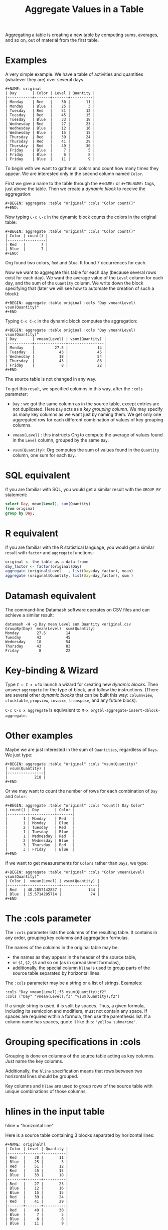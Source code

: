 # -*- mode: org; coding:utf-8; -*-
#+TITLE: Aggregate Values in a Table
#+OPTIONS: ^:{} authors:Thierry Banel, Michael Brand toc:nil

Aggregating a table is creating a new table by computing sums,
averages, and so on, out of material from the first table.

* Examples
A very simple example. We have a table of activities and quantities
(whatever they are) over several days.

#+BEGIN_EXAMPLE
#+NAME: original
| Day       | Color | Level | Quantity |
|-----------+-------+-------+----------|
| Monday    | Red   |    30 |       11 |
| Monday    | Blue  |    25 |        3 |
| Tuesday   | Red   |    51 |       12 |
| Tuesday   | Red   |    45 |       15 |
| Tuesday   | Blue  |    33 |       18 |
| Wednesday | Red   |    27 |       23 |
| Wednesday | Blue  |    12 |       16 |
| Wednesday | Blue  |    15 |       15 |
| Thursday  | Red   |    39 |       24 |
| Thursday  | Red   |    41 |       29 |
| Thursday  | Red   |    49 |       30 |
| Friday    | Blue  |     7 |        5 |
| Friday    | Blue  |     6 |        8 |
| Friday    | Blue  |    11 |        9 |
#+END_EXAMPLE

To begin with we want to gather all colors and count how many times
they appear. We are interested only in the second column named =Color=.

First we give a name to the table through the =#+NAME:=
or =#+TBLNAME:= tags, just above the table.
Then we create a /dynamic block/ to receive the aggregation:

#+BEGIN_EXAMPLE
#+BEGIN: aggregate :table "original" :cols "Color count()"
#+END:
#+END_EXAMPLE

Now typing =C-c C-c= in the dynamic block counts the colors in the original table:

#+BEGIN_EXAMPLE
#+BEGIN: aggregate :table "original" :cols "Color count()"
| Color | count() |
|-------+---------|
| Red   |       7 |
| Blue  |       7 |
#+END:
#+END_EXAMPLE

Org found two colors, =Red= and =Blue=. It found 7 occurrences for
each.

Now we want to aggregate this table for each day (because several rows
exist for each day). We want the average value of the =Level= column for
each day, and the sum of the =Quantity= column. We write down the
block specifying that (later we will see how to automate the creation
of such a block):

#+BEGIN_EXAMPLE
#+BEGIN: aggregate :table original :cols "Day vmean(Level) vsum(Quantity)"
#+END
#+END_EXAMPLE

Typing =C-c C-c= in the dynamic block computes the aggregation:

#+BEGIN_EXAMPLE
#+BEGIN: aggregate :table original :cols "Day vmean(Level) vsum(Quantity)"
| Day       | vmean(Level) | vsum(Quantity) |
|-----------+--------------+----------------|
| Monday    |         27.5 |             14 |
| Tuesday   |           43 |             45 |
| Wednesday |           18 |             54 |
| Thursday  |           43 |             83 |
| Friday    |            8 |             22 |
#+END
#+END_EXAMPLE

The source table is not changed in any way.

To get this result, we specified columns in this way, after the
=:cols= parameter:

- =Day= : we got the same column as in the source table, except
  entries are not duplicated.  Here =Day= acts as a /key grouping column/.
  We may specify as many key columns as we want just by naming them.
  We get only one aggregated row for each different combination
  of values of key grouping columns.

- =vmean(Level)= : this instructs Org to compute the average of values
  found in the =Level= column, grouped by the same =Day=.

- =vsum(Quantity)=: Org computes the sum of values found in the
  =Quantity= column, one sum for each =Day=.

* SQL equivalent

If you are familiar with SQL, you would get a similar result with the
=GROUP BY= statement:

#+begin_src sql
select Day, mean(Level), sum(Quantity)
from original
group by Day;
#+end_src

* R equivalent

If you are familiar with the R statistical language, you would get a
similar result with =factor= and =aggregate= functions:

#+begin_src R
original <- the table as a data.frame
day_factor <- factor(original$Day)
aggregate (original$Level   , list(Day=day_factor), mean)
aggregate (original$Quantity, list(Day=day_factor), sum )
#+end_src

* Datamash equivalent

The command-line Datamash software operates on CSV files and can
achieve a similar result:

#+begin_src shell
datamash -H -g Day mean Level sum Quantity <original.csv
GroupBy(Day)  mean(Level)  sum(Quantity)
Monday        27.5         14
Tuesday       43           45
Wednesday     18           54
Thursday      43           83
Friday         8           22
#+end_src

* Key-binding & Wizard

Type =C-c C-x x= to launch a wizard for creating new /dynamic blocks/.
Then answer =aggregate= for the type of block, and follow the instructions.
(There are several other /dynamic blocks/ that can be built this way:
~columnview~, ~clocktable~, ~propview~, ~invoice~, ~transpose~, and any
future block).

=C-c C-x x aggregate= is equivalent to
=M-x orgtbl-aggregate-insert-dblock-aggregate=.

* Other examples

Maybe we are just interested in the sum of =Quantities=, regardless of
=Days=. We just type:

#+BEGIN_EXAMPLE
#+BEGIN: aggregate :table "original" :cols "vsum(Quantity)"
| vsum(Quantity) |
|----------------|
|            218 |
#+END
#+END_EXAMPLE

Or we may want to count the number of rows for each combination of
=Day= and =Color=:

#+BEGIN_EXAMPLE
#+BEGIN: aggregate :table "original" :cols "count() Day Color"
| count() | Day       | Color |
|---------+-----------+-------|
|       1 | Monday    | Red   |
|       1 | Monday    | Blue  |
|       2 | Tuesday   | Red   |
|       1 | Tuesday   | Blue  |
|       1 | Wednesday | Red   |
|       2 | Wednesday | Blue  |
|       3 | Thursday  | Red   |
|       3 | Friday    | Blue  |
#+END
#+END_EXAMPLE

If we want to get measurements for =Colors= rather than =Days=, we
type:

#+BEGIN_EXAMPLE
#+BEGIN: aggregate :table "original" :cols "Color vmean(Level) vsum(Quantity)"
| Color |  vmean(Level) | vsum(Quantity) |
|-------+---------------+----------------|
| Red   | 40.2857142857 |            144 |
| Blue  | 15.5714285714 |             74 |
#+END
#+END_EXAMPLE

* The :cols parameter

The =:cols= parameter lists the columns of the resulting table. It
contains in any order, grouping key columns and aggregation formulas.

The names of the columns in the original table may be:
- the names as they appear in the header of the source table,
- or =$1=, =$2=, =$3= and so on (as in spreadsheet formulas),
- additionally, the special column =hline= is used to group
  parts of the source table separated by horizontal lines.

The =:cols= parameter may be a string or a list of strings. Examples:
#+BEGIN_EXAMPLE
  :cols "Day vmean(Level);f3 vsum(Quantity);f2"
  :cols ("Day" "vmean(Level);f3" "vsum(Quantity);f2")
#+END_EXAMPLE

If a single string is used, it is split by spaces. Thus, a given
formula, including its semicolon and modifiers, must not contain any
space. If spaces are required within a formula, then use the
parenthesis list. If a column name has spaces, quote it like this:
~'yellow submarine'~.

* Grouping specifications in :cols

Grouping is done on columns of the source table acting as key columns.
Just name the key columns.

Additionally, the =hline= specification means that rows between two
horizontal lines should be grouped.

Key columns and =hline= are used to group rows of the source
table with unique combinations of those columns.

* hlines in the input table

hline = "horizontal line"

Here is a source table containing 3 blocks separated by horizontal
lines:

#+BEGIN_EXAMPLE
#+NAME: originalhl
| Color | Level | Quantity |
|-------+-------+----------|
| Red   |    30 |       11 |
| Blue  |    25 |        3 |
| Red   |    51 |       12 |
| Red   |    45 |       15 |
| Blue  |    33 |       18 |
|-------+-------+----------|
| Red   |    27 |       23 |
| Blue  |    12 |       16 |
| Blue  |    15 |       15 |
| Red   |    39 |       24 |
| Red   |    41 |       29 |
|-------+-------+----------|
| Red   |    49 |       30 |
| Blue  |     7 |        5 |
| Blue  |     6 |        8 |
| Blue  |    11 |        9 |
#+END_EXAMPLE

And here is the aggregation by those 3 blocks:

#+BEGIN_EXAMPLE
#+BEGIN: aggregate :table originalhl :cols "hline vmean(Level) vsum(Quantity)"
| hline | vmean(Level) | vsum(Quantity) |
|-------+--------------+----------------|
|     0 |         36.8 |             59 |
|     1 |         26.8 |            107 |
|     2 |        18.25 |             52 |
#+END:
#+END_EXAMPLE

If we want additional details with the =Color= column, we just name it:

#+BEGIN_EXAMPLE
#+BEGIN: aggregate :table originalhl :cols "hline Color vmean(Level) vsum(Quantity)"
| hline | Color |  vmean(Level) | vsum(Quantity) |
|-------+-------+---------------+----------------|
|     0 | Red   |            42 |             38 |
|     0 | Blue  |            29 |             21 |
|     1 | Red   | 35.6666666667 |             76 |
|     1 | Blue  |          13.5 |             31 |
|     2 | Red   |            49 |             30 |
|     2 | Blue  |             8 |             22 |
#+END:
#+END_EXAMPLE

There is an ugly value, =35.6666666667=, in the middle of the
table. See later how to format it.

* hlines in the output table

Example of an input table containing 3 hlines:

#+begin_example
#+name: withhline
| cölØr  | vâluε | ra;han |
|--------+-------+--------|
| Red    |   1.3 |     41 |
| Red    |   3.5 |     35 |
| Yellow |   9.1 |     95 |
| Red    |   2.6 |     84 |
|--------+-------+--------|
| Blue   |   8.7 |     52 |
| Blue   |   7.0 |     29 |
| Yellow |   5.4 |     17 |
|--------+-------+--------|
| Blue   |   4.9 |     64 |
| Red    |   3.9 |     51 |
| Yellow |   2.4 |     55 |
| Yellow |   6.6 |     34 |
|--------+-------+--------|
| Red    |   1.1 |     58 |
| Yellow |   3.4 |     51 |
#+end_example

With the =:hline 1= parameter, we get back the original hlines. Without
this parameter, the resulting table would have no hlines.

#+begin_example
#+BEGIN: aggregate :table "withhline" :cols "cölØr vâluε 'ra;han'" :hline 1
| cölØr  | vâluε | 'ra;han' |
|--------+-------+----------|
| Red    |   1.3 |       41 |
| Red    |   3.5 |       35 |
| Yellow |   9.1 |       95 |
| Red    |   2.6 |       84 |
|--------+-------+----------|
| Blue   |   8.7 |       52 |
| Blue   |   7.0 |       29 |
| Yellow |   5.4 |       17 |
|--------+-------+----------|
| Blue   |   4.9 |       64 |
| Red    |   3.9 |       51 |
| Yellow |   2.4 |       55 |
| Yellow |   6.6 |       34 |
|--------+-------+----------|
| Red    |   1.1 |       58 |
| Yellow |   3.4 |       51 |
#+END:
#+end_example

This example is a shorthand for this one, where an explicit =hline=
column is requested, then discarded with =<>=:

#+begin_example
#+BEGIN: aggregate :table "withhline" :cols "hline;^n;<> cölØr vâluε 'ra;han'" :hline 1
| cölØr  | vâluε | 'ra;han' |
|--------+-------+----------|
| Red    |   1.3 |       41 |
| Red    |   3.5 |       35 |
| Yellow |   9.1 |       95 |
| Red    |   2.6 |       84 |
|--------+-------+----------|
| Blue   |   8.7 |       52 |
| Blue   |   7.0 |       29 |
| Yellow |   5.4 |       17 |
|--------+-------+----------|
| Blue   |   4.9 |       64 |
| Red    |   3.9 |       51 |
| Yellow |   2.4 |       55 |
| Yellow |   6.6 |       34 |
|--------+-------+----------|
| Red    |   1.1 |       58 |
| Yellow |   3.4 |       51 |
#+END:
#+end_example

Actually, output hlines are not limited to input ones. They may appear
on the major sorted column. In this example, the =cölØr= column is
sorted, and we require output hlines with =:hline 1=. Then hlines will
separate blocks of identical =cölØr= rows:

#+begin_example
#+BEGIN: aggregate :table "withhline" :cols "cölØr;^a vâluε 'ra;han'" :hline 1
| cölØr  | vâluε | 'ra;han' |
|--------+-------+----------|
| Blue   |   8.7 |       52 |
| Blue   |   7.0 |       29 |
| Blue   |   4.9 |       64 |
|--------+-------+----------|
| Red    |   1.3 |       41 |
| Red    |   3.5 |       35 |
| Red    |   2.6 |       84 |
| Red    |   3.9 |       51 |
| Red    |   1.1 |       58 |
|--------+-------+----------|
| Yellow |   9.1 |       95 |
| Yellow |   5.4 |       17 |
| Yellow |   2.4 |       55 |
| Yellow |   6.6 |       34 |
| Yellow |   3.4 |       51 |
#+END:
#+end_example

In this previous example, output hlines are unrelated to input ones.

The =:hline= parameter may be =2=. It means that two sorted columns will
be looked at when deciding to put an hline. In the following example,
the two sorted columns are =hline= and =cölØr=. Therefore output hlines
separate blocks of identical =hline= and =cölØr=:

#+begin_example
#+BEGIN: aggregate :table "withhline" :cols "hline;^n cölØr;^a vâluε 'ra;han'" :hline 2
| hline | cölØr  | vâluε | 'ra;han' |
|-------+--------+-------+----------|
|     0 | Red    |   1.3 |       41 |
|     0 | Red    |   3.5 |       35 |
|     0 | Red    |   2.6 |       84 |
|-------+--------+-------+----------|
|     0 | Yellow |   9.1 |       95 |
|-------+--------+-------+----------|
|     1 | Blue   |   8.7 |       52 |
|     1 | Blue   |   7.0 |       29 |
|-------+--------+-------+----------|
|     1 | Yellow |   5.4 |       17 |
|-------+--------+-------+----------|
|     2 | Blue   |   4.9 |       64 |
|-------+--------+-------+----------|
|     2 | Red    |   3.9 |       51 |
|-------+--------+-------+----------|
|     2 | Yellow |   2.4 |       55 |
|     2 | Yellow |   6.6 |       34 |
|-------+--------+-------+----------|
|     3 | Red    |   1.1 |       58 |
|-------+--------+-------+----------|
|     3 | Yellow |   3.4 |       51 |
#+END:
#+end_example

And the =hline= column may be discarded (but its side effect
remains). To do so use the =;<>= specifier:

#+begin_example
#+BEGIN: aggregate :table "withhline" :cols "hline;^n;<> cölØr;^a vâluε 'ra;han'" :hline 2
| cölØr  | vâluε | 'ra;han' |
|--------+-------+----------|
| Red    |   1.3 |       41 |
| Red    |   3.5 |       35 |
| Red    |   2.6 |       84 |
|--------+-------+----------|
| Yellow |   9.1 |       95 |
|--------+-------+----------|
| Blue   |   8.7 |       52 |
| Blue   |   7.0 |       29 |
|--------+-------+----------|
| Yellow |   5.4 |       17 |
|--------+-------+----------|
| Blue   |   4.9 |       64 |
|--------+-------+----------|
| Red    |   3.9 |       51 |
|--------+-------+----------|
| Yellow |   2.4 |       55 |
| Yellow |   6.6 |       34 |
|--------+-------+----------|
| Red    |   1.1 |       58 |
|--------+-------+----------|
| Yellow |   3.4 |       51 |
#+END:
#+end_example

The =:hline= parameter accepts a number:
- =:hline 0=, =:hline no=, =:hline nil=, or no =:hline= mean that there will
  be no hlines in the output.
- =:hline 1=, =:hline yes=, =:hline t= mean that hlines will separate blocks
  of identical rows regarding the major sorted column. In case no
  column is sorted, then output hlines will reflect input ones.
- =:hline 2= means that the major and the next major sorted columns will
  be used to separate identical rows regarding those two columns.
- =:hline 3=, =:hline 4=, ... may be specified, but they may result in too
  much hlines.

* Aggregation formulas in :cols

Aggregation formulas are applied for each of those groupings, on the
specified columns.

We saw examples with =sum=, =mean=, =count= aggregations. There are
many other aggregations. They are based on functions provided by Calc:

- =count()= or =vcount()=
  + in Calc: =`u #' (`calc-vector-count') [`vcount'])=
  + gives the number of elements in the group being aggregated;
    this function may or may not take a column parameter;
    with a parameter, empty cells are not counted
    (except with the =E= modifier)..

- =sum(X)= or =vsum(X)=
  + in Calc: =`u +' (`calc-vector-sum') [`vsum']=
  + computes the sum of elements being aggregated

- =cnorm(X)=
  + in Calc: =`v N' (calc-cnorm') [`cnorm']=
  + like =vsum(X)=, compute the sum of values, but first replacing negative
    values by their opposite

- =max(X)= or =vmax(X)=
  + in Calc: =`u X' (`calc-vector-max') [`vmax']=
  + gives the largest of the elements being aggregated

- =min(X)= or =vmin(X)=
  + in Calc: =`u N' (`calc-vector-min') [`vmin']=
  + gives the smallest of the elements being aggregated

- =span(X)= or =vspan(X)=
  + in Calc: =`v :' (`calc-set-span') [`vspan']=
  + summarizes values to be aggregated into an interval =[MIN..MAX]=
    where =MIN= and =MAX= are the minimal and maximal values to be aggregated

- =rnorm(X)=
  + in Calc: =`v n' (`calc-rnorm) [`rnorm']=
  + like =vmax(X)=, gives the maximum of values, but first replacing negative
    values by their opposite

- =mean(X)= or =vmean(X)=
  + in Calc: =`u M' (`calc-vector-mean') [`vmean']=
  + computes the average (arithmetic mean) of elements being aggregated

- =meane(X)= or =vmeane(X)=
  + in Calc: =`I u M' (`calc-vector-mean-error') [`vmeane']=
  + computes the average (as mean) along with the estimated error of elements being aggregated

- =median(X)= or =vmedian(X)=
  + in Calc: =`H u M' (`calc-vector-median') [`vmedian']=
  + computes the median of elements being aggregated, by taken the middle element after sorting them

- =hmean(X)= or =vhmean(X)=
  + in Calc: =`H I u M' (`calc-vector-harmonic-mean') [`vhmean']=
  + computes the harmonic mean of elements being aggregated

- =gmean(X)= or =vgmean(X)=
  + in Calc: =`u G' (`calc-vector-geometric-mean') [`vgmean']=
  + computes the geometric mean of elements being aggregated

- =sdev(X)= or =vsdev(X)=
  + in Calc: =`u S' (`calc-vector-sdev') [`vsdev']=
  + computes the standard deviation of elements being aggregated

- =psdev(X)= or =vpsdev(X)=
  + in Calc: =`I u S' (`calc-vector-pop-sdev') [`vpsdev']=
  + computes the population standard deviation (divide by N instead of N-1)

- =var(X)= or =vvar(X)=
  + in Calc: =`H u S' (`calc-vector-variance') [`vvar']=
  + computes the variance of elements being aggregated

- =pvar(X)= or =vpvar(X)=
  + in Calc: =`H u S' (`calc-vector-variance') [`vpvar']=
  + computes the population variance of elements being aggregated

- =pcov(X,Y)= or =vpcov(X,Y)=
  + in Calc: =`I u C' (`calc-vector-pop-covariance') [`vpcov']=
  + computes the population covariance of elements being aggregated from two columns (divides by N)

- =cov(X,Y)= or =vcov(X,Y)=
  + in Calc: =`u C' (`calc-vector-covariance') [`vcov']=
  + computes the sample covariance of elements being aggregated from two columns (divides by N-1)

- =corr(X,Y)= or =vcorr(X,Y)=
  + in Calc: =`H u C' (`calc-vector-correlation') [`vcorr']=
  + computes the linear correlation coefficient of elements being aggregated in two columns

- =prod(X)= or =vprod(X)=
  + in Calc: =`u *' (`calc-vector-product') [`vprod']=
  + computes the product of elements being aggregated

- =vlist(X)= or =list(X)=
  + gives the list of =X= being aggregated, verbatim, without aggregation.

- =(X)= or =X= in a formula
  + returns the list of =X= being aggregated, without aggregation,
    passed through Calc interpretation.

- =sort(X)=
  + in Calc: =`v S' (`calc-sort') [`sort']=
  + sorts elements to be aggregated in ascending order;
    only works on numerical values

- =rsort(X)=
  + in Calc: =`I v S' (`calc-sort') [`sort']=
  + sorts elements to be aggregated in descending order;
    only works on numerical values

- =rev(X)=
  + in Calc: =`' (`calc-reverse-vector') [`rev']=
  + returns the list of values to be aggregated in reverse order

- =subvec(X,from)=, =subvec(X,from,to)=
  + in Calc: =`v s' (`calcFunc-subvec') [`subvec']=
  + extracts a sub-list from =X= starting at =from= and ending at =to= excluded
    (or up to the end if =to= is not given).
    The first value is numbered =1=. So for instance
    =subvec(X,1,3)= extracts the first two values

- =vmask(M,X)=
  + in Calc: =`v m' (`calcFunc-vmask') [`vmask']=
  + extracts a sub-list from =X=, keeping only values for which correponding values in
    =M= (the mask) are not zero

- =head(X)=
  + in Calc: =`v h' (`calc-head') [`head']=
  + returns the first value to be aggregated

- =rtail(X)=
  + in Calc: =`H I v h' (`calc-head') [`rtail']=
  + returns the last value to be aggregated

- =find(X,val)=
  + in Calc: =`v f' (`calc-vector-find') [`find']=
  + returns the index of =val= in the list of values to be aggregated, or =0=
    if =val= is not found. Index starts from =1=

- =rdup(X)=
  + in Calc: =`v +' (`calc-remove-duplicates') [`rdup']=
  + remove duplicates from =X= and returns remaining values sorted in
    ascending order

- =grade(X)=
  + in Calc: =`v G' (`calc-grade') [`grade']=
  + returns a list of index of values to be aggregated: the index of the lowest value,
    then the second lowest value, and so on up to the index of the highest value.
    Indexes start from =1=

- =rgrade(X)=
  + in Calc: =`I v G' (`calc-grade') [`rgrade']=
  + Like =grade= in reverse order

The aggregation functions may be written with or without a leading
=v=. =sum= and =vsum= are equivalent.  The =v= form should be
preferred, as it is the one used in the Org table spreadsheet, and in
Calc.  The non-v names may be dropped in the future.

* Where Calc interpretation happens?

*Calc* is the standard Emacs desktop calculator. Actual mathematical
computations are handled through Calc. This offers a lot of
flexibility.

Example of input table. Besides numbers, there are cells with
mathematical expressions like =20*30=, or just labels as =Red&Green=
without any mathematical meaning.

#+BEGIN_EXAMPLE
#+name: to_Calc_or_not_to_Calc
| Day       | Color      | Level  |
|-----------+------------+--------|
| Monday    | Red        | 20*30  |
| Monday    | Blue       | 55+45  |
| Tuesday   | Red        | 1      |
| Tuesday   | Red&Green  | 2      |
| Tuesday   | Blue+Green | 3      |
| Wednesday | Red        | (27)   |
| Wednesday | Red        | (12+1) |
| Wednesday | Green      | [15]   |
#+END_EXAMPLE

Basically, Calc operates twice. For example in the formula
=vsum(Level)=:
- Calc computes =Level= for every input cell in the =Level= column,
- then Calc computes =vsum()= applied to the resulting list.

#+BEGIN_EXAMPLE
#+BEGIN: aggregate :table "to_Calc_or_not_to_Calc" :cols "Day vsum(Level)"
| Day       | vsum(Level) |
|-----------+-------------|
| Monday    |         700 |
| Tuesday   |           6 |
| Wednesday |          55 |
#+END:
#+END_EXAMPLE

There are a few occasions were Calc computation does not happen:
=vcount()= and =vlist(X)=.

The =vcount()= sub-formula is evaluated as the number of input rows in
each group, without Calc intervention. However, later on Calc can
handle this number in a formula as this one: =vsum(Level)/vcount()=

#+BEGIN_EXAMPLE
#+BEGIN: aggregate :table "to_Calc_or_not_to_Calc" :cols "Day vcount() vsum(Level)/vcount()"
| Day       | vcount() | vsum(Level)/vcount() |
|-----------+----------+----------------------|
| Monday    |        2 |                  350 |
| Tuesday   |        3 |                    2 |
| Wednesday |        3 |            18.333333 |
#+END:
#+END_EXAMPLE

And of course when input cells do not have a mathematical meaning, the
result is non-sens:

#+BEGIN_EXAMPLE
#+BEGIN: aggregate :table "to_Calc_or_not_to_Calc" :cols "Day vsum(Color)"
| Day       | vsum(Color)                                    |
|-----------+------------------------------------------------|
| Monday    | Red + Blue                                     |
| Tuesday   | Red + error(3, '"Syntax error") + Blue + Green |
| Wednesday | 2 Red + Green                                  |
#+END:
#+END_EXAMPLE

The =vlist(X)= formula is not handled by Calc at all. This formula
must appear alone (not embedded as part of a bigger formula). The cells
=X= are not interpreted by Calc. As a result, =vlist(X)= produces a
cell which concatenates input cells verbatim. For instance, the input
cell =20*30= is left as-is.

#+BEGIN_EXAMPLE
#+BEGIN: aggregate :table "to_Calc_or_not_to_Calc" :cols "Day vlist(Color) vlist(Level)"
| Day       | vlist(Color)               | vlist(Level)       |
|-----------+----------------------------+--------------------|
| Monday    | Red, Blue                  | 20*30, 55+45       |
| Tuesday   | Red, Red&Green, Blue+Green | 1, 2, 3            |
| Wednesday | Red, Red, Green            | (27), (12+1), [15] |
#+END:
#+END_EXAMPLE

As a contrast, the formula =(Level)= yields a list processed through
Calc. For instance, the =20*30= formula is replaced by =600=.

#+BEGIN_EXAMPLE
#+BEGIN: aggregate :table "to_Calc_or_not_to_Calc" :cols "Day (Color) (Level)"
| Day       | (Color)                                        | (Level)        |
|-----------+------------------------------------------------+----------------|
| Monday    | [Red, Blue]                                    | [600, 100]     |
| Tuesday   | [Red, error(3, '"Syntax error"), Blue + Green] | [1, 2, 3]      |
| Wednesday | [Red, Red, Green]                              | [27, 13, [15]] |
#+END:
#+END_EXAMPLE

Here we used parenthesis in =(Color)= and =(Level)= because otherwise
they would have been /key columns/. Instead of parenthesis, we can
embed such expressions in formulas, like =Level+1=:

#+BEGIN_EXAMPLE
#+BEGIN: aggregate :table "to_Calc_or_not_to_Calc" :cols "Day Level+1"
| Day       | Level+1        |
|-----------+----------------|
| Monday    | [601, 101]     |
| Tuesday   | [2, 3, 4]      |
| Wednesday | [28, 14, [16]] |
#+END:
#+END_EXAMPLE

To summarize, a column name embedded in a formula is evaluated as the
list of input cells, processed by Calc. Except for the =vlist(Column)=
formula where input cells are kept verbatim.

By the way, what is the meaning of the expression =Level*Level=? For
=Monday=, it is =[600,100]*[600,100]=. Then Calc simplifies that as a
/vector product/: sum of individual products. =600^2+100^2=

#+BEGIN_EXAMPLE
#+BEGIN: aggregate :table "to_Calc_or_not_to_Calc" :cols "Day Level*Level Level+Level"
| Day       | Level*Level | Level+Level    |
|-----------+-------------+----------------|
| Monday    |      370000 | [1200, 200]    |
| Tuesday   |          14 | [2, 4, 6]      |
| Wednesday |        1123 | [54, 26, [30]] |
#+END:
#+END_EXAMPLE

* The :cond filtering

This parameter is optional. If present, it specifies a lisp
expression which tells whether or not a row should be kept. When the
expression evaluates to nil, the row is discarded.

Examples of useful expressions includes:
- =:cond (equal Color "Red")=
  + to keep only rows where =Color= is =Red=
- =:cond (> (string-to-number Quantity) 19)=
  + to keep only rows for which =Quantity= is more than =19=
  + note the call to =string-to-number=; without this call, =Quantity= would be used as a string
- =:cond (> (* (string-to-number Level) 2.5) (string-to-number Quantity))=
  + to keep only rows for which =2.5*Level > Quantity=

Beware with this example: =:cond (equal Color "Red")=. The input table
should not have a column named ="Red",= otherwised the condition will mean:
/"keep only rows with the same value in columns =Color= and =Red="/

As a special case, when =:cols= parameter is not given, the result is
the same as =:cols "COL1 COL2 COL3..."=. All columns in the input
table are specified as key columns, and output in the resulting table.

This is useful when just filtering. But be aware that aggregation
still occurs. So duplicate input rows appear only once in the result.

* Pull & Push

Two modes are available: /pull/ & /push/.

In the /pull/ mode, we use so called "dynamic blocks".
The resulting table knows how to build itself.
Example:

We have a source table which is unaware that it will be derived in an
aggregated table:

#+BEGIN_EXAMPLE
#+NAME: source1
| Day       | Color | Level | Quantity |
|-----------+-------+-------+----------|
| Monday    | Red   |    30 |       11 |
| Monday    | Blue  |    25 |        3 |
| Tuesday   | Red   |    51 |       12 |
| Tuesday   | Red   |    45 |       15 |
| Tuesday   | Blue  |    33 |       18 |
| Wednesday | Red   |    27 |       23 |
| Wednesday | Blue  |    12 |       16 |
| Wednesday | Blue  |    15 |       15 |
| Thursday  | Red   |    39 |       24 |
| Thursday  | Red   |    41 |       29 |
| Thursday  | Red   |    49 |       30 |
| Friday    | Blue  |     7 |        5 |
| Friday    | Blue  |     6 |        8 |
| Friday    | Blue  |    11 |        9 |
#+END_EXAMPLE

We create somewhere else a /dynamic block/ which carries the
specification of the aggregation:

#+BEGIN_EXAMPLE
#+BEGIN: aggregate :table "source1" :cols "Day vmean(Level) vsum(Quantity)"
| Day       | vmean(Level) | vsum(Quantity) |
|-----------+--------------+----------------|
| Monday    |         27.5 |             14 |
| Tuesday   |           43 |             45 |
| Wednesday |           18 |             54 |
| Thursday  |           43 |             83 |
| Friday    |            8 |             22 |
#+END
#+END_EXAMPLE

Typing =C-c C-c= in the dynamic block recomputes it freshly.

In /push/ mode, the source table drives the creation of derived
tables. We specify the wanted results in =#+ORGTBL: SEND= directives
(as many as desired):

#+BEGIN_EXAMPLE
#+ORGTBL: SEND derived1 orgtbl-to-aggregated-table :cols "vmean(Level) vsum(Quantity)"
#+ORGTBL: SEND derived2 orgtbl-to-aggregated-table :cols "Day vmean(Level) vsum(Quantity)"
| Day       | Color | Level | Quantity |
|-----------+-------+-------+----------|
| Monday    | Red   |    30 |       11 |
| Monday    | Blue  |    25 |        3 |
| Tuesday   | Red   |    51 |       12 |
| Tuesday   | Red   |    45 |       15 |
| Tuesday   | Blue  |    33 |       18 |
| Wednesday | Red   |    27 |       23 |
| Wednesday | Blue  |    12 |       16 |
| Wednesday | Blue  |    15 |       15 |
| Thursday  | Red   |    39 |       24 |
| Thursday  | Red   |    41 |       29 |
| Thursday  | Red   |    49 |       30 |
| Friday    | Blue  |     7 |        5 |
| Friday    | Blue  |     6 |        8 |
| Friday    | Blue  |    11 |        9 |
#+END_EXAMPLE

We must create the receiving blocks somewhere else in the same file:

#+BEGIN_EXAMPLE
#+BEGIN RECEIVE ORGTBL derived1
#+END RECEIVE ORGTBL derived1
#+END_EXAMPLE

#+BEGIN_EXAMPLE
#+BEGIN RECEIVE ORGTBL derived2
#+END RECEIVE ORGTBL derived2
#+END_EXAMPLE

Then we come back to the source table and type =C-c C-c= with the
cursor on the 1st pipe of the table, to refresh the derived tables:

#+BEGIN_EXAMPLE
#+BEGIN RECEIVE ORGTBL derived1
|  vmean(Level) | vsum(Quantity) |
|---------------+----------------|
| 27.9285714286 |            218 |
#+END RECEIVE ORGTBL derived1
#+END_EXAMPLE

#+BEGIN_EXAMPLE
#+BEGIN RECEIVE ORGTBL derived2
| Day       | vmean(Level) | vsum(Quantity) |
|-----------+--------------+----------------|
| Monday    |         27.5 |             14 |
| Tuesday   |           43 |             45 |
| Wednesday |           18 |             54 |
| Thursday  |           43 |             83 |
| Friday    |            8 |             22 |
#+END RECEIVE ORGTBL derived2
#+END_EXAMPLE

Pull & push modes use the same engine in the background.
Thus, using either is just a matter of convenience.

_Glitch:_ in push mode you may see strange ouput like =\_{}=.
This is an escape generated by Org mode (nothing to do with orgaggregate).
It happens for the following characters: =&%#_^=
To disable that, in the =#+ORGTBL: SEND= line, add this parameter:
=:no-escape true=

* Symbolic computation

The computations are based on Calc, which is a symbolic calculator.
Thus, symbolic computations are built-in. Example:

This is the source table:

#+BEGIN_EXAMPLE
#+NAME: symtable
| Day       | Color |  Level | Quantity |
|-----------+-------+--------+----------|
| Monday    | Red   |   30+x |     11+a |
| Monday    | Blue  | 25+3*x |        3 |
| Tuesday   | Red   | 51+2*x |       12 |
| Tuesday   | Red   |   45-x |       15 |
| Tuesday   | Blue  |     33 |       18 |
| Wednesday | Red   |     27 |       23 |
| Wednesday | Blue  |   12+x |       16 |
| Wednesday | Blue  |     15 |   15-6*a |
| Thursday  | Red   |     39 |   24-5*a |
| Thursday  | Red   |     41 |       29 |
| Thursday  | Red   |   49+x |   30+9*a |
| Friday    | Blue  |      7 |      5+a |
| Friday    | Blue  |      6 |        8 |
| Friday    | Blue  |     11 |        9 |
#+END_EXAMPLE

And here is the aggregated, symbolic result:

#+BEGIN_EXAMPLE
#+BEGIN: aggregate :table "symtable" :cols "Day vmean(Level) vsum(Quantity)"
| Day       | vmean(Level)          | vsum(Quantity) |
|-----------+-----------------------+----------------|
| Monday    | 2. x + 27.5           | a + 14         |
| Tuesday   | 0.333333333334 x + 43 | 45             |
| Wednesday | x / 3 + 18            | 54 - 6 a       |
| Thursday  | x / 3 + 43.           | 4 a + 83       |
| Friday    | 8                     | a + 22         |
#+END
#+END_EXAMPLE

Symbolic calculations are correctly performed on =x= and =a=, which
are symbolic (as opposed to numeric) expressions.

Note that if there are empty cells in the input, they will be changed to
=nan= /not a number/, and the whole aggregation will yield =nan=.  This is
probably not the expected result.  The =N= modifier (see paragraph "modifiers
and formatters") won't help, because even though it will replace empty cells
with zero, it will do the same for anything which does not look like a
number.  The best is to just avoid empty cells when dealing with symbolic
calculations.

* Correlation of two columns

Some aggregations work on two columns (rather than one column for
=vsum()=, =vmean()=).
Those aggregations are =vcov(,)=, =vpcov(,)=, =vcorr(,)=.
- =vcorr(,)= computes the linear correlation between two columns.
- =vcov(,)= and =vpcov(,)= compute the covariance of two columns.

Example. We create a table where column =y= is a noisy version of
column =x=:

#+BEGIN_EXAMPLE
#+TBLNAME: noisydata
| bin   |  x |       y |
|-------+----+---------|
| small |  1 |  10.454 |
| small |  2 |  21.856 |
| small |  3 |  30.678 |
| small |  4 |  41.392 |
| small |  5 |  51.554 |
| large |  6 |  61.824 |
| large |  7 |  71.538 |
| large |  8 |  80.476 |
| large |  9 |  90.066 |
| large | 10 | 101.070 |
| large | 11 | 111.748 |
| large | 12 | 121.084 |
#+TBLFM: $3=$2*10+random(1000)/500;%.3f
#+END_EXAMPLE

#+BEGIN_EXAMPLE
#+BEGIN: aggregate :table noisydata :cols "bin vcorr(x,y) vcov(x,y) vpcov(x,y)"
| bin   |     vcorr(x,y) |     vcov(x,y) |    vpcov(x,y) |
|-------+----------------+---------------+---------------|
| small | 0.999459736649 |        25.434 |       20.3472 |
| large | 0.999542438688 | 46.4656666667 | 39.8277142857 |
#+END
#+END_EXAMPLE

We see that the correlation between =x= and =y= is very close to =1=,
meaning that both columns are correlated. Indeed they are, as the =y=
is computed from =x= with the formula =y = 10*x +
noise_between_0_and_2=.

* Dates

Some aggregations are possible on dates. Example. Here is a source
table containing dates:

#+BEGIN_EXAMPLE
#+tblname: datetable
| Date                   |
|------------------------|
| [2035-12-22 Sat 09:01] |
| [2034-11-24 Fri 13:04] |
| [2030-09-24 Tue 13:54] |
| [2027-09-25 Sat 03:54] |
| [2023-02-26 Sun 16:11] |
| [2020-03-17 Tue 03:51] |
| [2018-08-21 Tue 00:00] |
| [2012-12-25 Tue 00:00] |
#+END_EXAMPLE

Here are the earliest and the latest dates, along with the average of
all input dates:

#+BEGIN_EXAMPLE
#+BEGIN: aggregate :table datetable :cols "vmin(Date) vmax(Date) vmean(Date)"
| vmin(Date)             | vmax(Date)             | vmean(Date) |
|------------------------+------------------------+-------------|
| <2012-12-25 Tue 00:00> | <2035-12-22 Sat 09:01> |   739448.44 |
#+END:
#+END_EXAMPLE

The average of all dates is a number? Actually, it is a date expressed
as the number of days since =[0000-12-31 Sun 00:00]=. To force a
number of days to be interpreted as a date, use the =date()= function:

#+BEGIN_EXAMPLE
#+BEGIN: aggregate :table datetable :cols "date(vmean(Date))"
| date(vmean(Date))      |
|------------------------|
| <2025-07-16 Wed 10:29> |
#+END:
#+END_EXAMPLE

With the =date()= function in mind, all kinds of dates handling can be
done. Example: the average of earliest and the latest dates is
different from the average of all dates:

#+BEGIN_EXAMPLE
#+BEGIN: aggregate :table datetable :cols "date(vmean(vmin(Date),vmax(Date))) date(vmean(Date))"
| date(vmean(vmin(Date),vmax(Date))) | date(vmean(Date))      |
|------------------------------------+------------------------|
| <2024-06-23 Sun 16:30>             | <2025-07-16 Wed 10:29> |
#+END:
#+END_EXAMPLE

Note that =date()= is not special to orgaggregate. It can be used in
Org Mode spreadsheet formulas.

* Durations
In Org Mode spreadsheet, durations have the forms =HH:MM= or
=HH:MM:SS=. In orgaggregate, when an input cell have one of those two
forms, it is converted into a number of seconds. For instance, =01:00=
is converted into =3600= and =00:00:07= is converted into =7=.

There may be a single digit for hours, as in =7:12= or more than two as in =1255:45:00=.

To output such a form, use a formatter: =;T=; =;t=, =;U=. For example, we
have 3 durations as input, and we want the average of them:

#+BEGIN_EXAMPLE
#+name: some_durations
|      dur |
|----------|
| 07:45:30 |
|    13:55 |
|    17:12 |
#+END_EXAMPLE

#+BEGIN_EXAMPLE
#+BEGIN: aggregate :table "some_durations" :cols "vmean(dur) vmean(dur);T vmean(dur);t vmean(dur);U"
| vmean(dur) | vmean(dur) | vmean(dur) | vmean(dur) |
|------------+------------+------------+------------|
|      46650 |   12:57:30 |      12.96 |      12:57 |
#+END:
#+END_EXAMPLE

- With no formatter, we get a number of seconds
- The =T= formatter outputs the result as =HH:MM:SS=
- The =U= formatter outputs the result as =HH:MM=
- The =t= formatter converts the result into a number of hours (it
  divides the number of seconds by 3600, and displays only two digits
  after dot)

The Calc syntax for durations is also recognized:
HH@ MM' or HH@ MM' SS". Example:

#+BEGIN_EXAMPLE
#+name: calc_durations
| dur        |
|------------|
| 07@ 45' 30 |
| 13@ 55'    |
| 17@ 12'    |
#+END_EXAMPLE

#+BEGIN_EXAMPLE
#+BEGIN: aggregate :table "calc_durations" :cols "vmean(dur)"
| vmean(dur)   |
|--------------|
| 12@ 57' 30." |
#+END:
#+END_EXAMPLE

* Arbitrary column names
Column names are not necessarily alphanumeric words. They may contain
any characters, including spaces, quotes, +, -, whatever. They must
not extend on several lines thought.

Those names need to be protected with quotes (single or double quotes)
within formulas.

Examples:
- =:cols= "=mean('estimated value')="
- =:cond (equal "true color" "Red")=

Quoting is not required for
- ascii letters
- numbers
- underscore _, dollar $, dot .
- accented letters like à é
- greek letters like α, Ω
- northen letters like ø
- russian letters like й
- esperanto letters like ŭ
- japanese ideograms like 量

Note that in =:cond= Lisp expression, only double quotes work. This is
because single quote in Lisp has a very special meaning.

~Ubuntu Mono~ font can be used for displaying aligned Japanese
characters, although not perfectly.

* Multiple lines header
The header of the source table may be more than one row tall.  Only the
first header row is used to match column names between the source
table and the =:cols= specifications.

Best effort is made to propagate additional header rows to the
aggregated table.  This happens when the aggregated column refers to a
single source column, either as a key column or a formula involving a
single column.

#+begin_example
#+name: tall-header
| color  | quantity |  level |
| <l>    |     <r7> |    <3> |
| kolor  |     kiom | nivelo |
|--------+----------+--------|
| yellow |       72 |      3 |
| green  |       55 |      5 |
| <c>    |          |        |
| orange |       80 |      2 |
| yellow |       13 |      1 |

#+BEGIN: aggregate :table "tall-header" :cols "color vsum(quantity);'sum' count();'nb' vsum(quantity)/vmean(level);'leveled'"
| color  |  sum | nb | leveled |
| <l>    | <r7> |    |         |
| kolor  | kiom |    |         |
|--------+------+----+---------|
| yellow |   85 |  2 |    42.5 |
| green  |   55 |  1 |      11 |
| orange |   80 |  1 |      40 |
,#+END:
#+end_example

Note that the last aggregated column has just =leveled= in its header.
This is because this column refers to more than one source columns,
namely =quantity= and =level=.

Note that in this example, there are formatting cookies:
: <> <l> <c> <r> <7> <l7> <c7> <r7>

Data rows containing at least one cookie are ignored. They are not
ignored in the header.

* Custom column names
In this example, column have names which are difficult to handle:

#+BEGIN_EXAMPLE
#+BEGIN: aggregate :table original :cols "Day vmean(Level*2) vsum(Quantity^2)"
| Day       | vmean(Level*2) | vsum(Quantity^2) |
|-----------+----------------+------------------|
| Monday    |             55 |              130 |
| Tuesday   |             86 |              693 |
| Wednesday |             36 |             1010 |
| Thursday  |             86 |             2317 |
| Friday    |             16 |              170 |
#+END
#+END_EXAMPLE

We can give them custom names with the =;'custom name'= decoration:

#+BEGIN_EXAMPLE
#+BEGIN: aggregate :table original :cols "Day vmean(Level*2);'mean2' vsum(Quantity^2);'sum_squares'"
| Day       | mean2 | sum_squares |
|-----------+-------+-------------|
| Monday    |    55 |         130 |
| Tuesday   |    86 |         693 |
| Wednesday |    36 |        1010 |
| Thursday  |    86 |        2317 |
| Friday    |    16 |         170 |
#+END
#+END_EXAMPLE

Decorators are optional.

* Empty and malformed input cells

The input table may contain malformed mathematical text.  For
instance, a cell containing =5+= is malformed, because an expression
is missing after the =+= symbol.  In this case, the value will be
replaced by =error(2, '"Expected a number")= which will appear in the
aggregated table, signaling the problem.

An input cell may be empty.  In this case, it may be ignored or
converted to zero, depending on modifier flags =E= and =N=.

The empty cells treatment
- makes no difference for =vsum= and =count=.
- may result in zero for =prod=,
- change =vmean= result,
- change =vmin= and =vmax=, a possibly empty list of values resulting in
  =inf= or =-inf=

Some aggregation functions operate on two columns.  If the two columns
have empty values at different locations, then they should be
interpreted as zero with the =NE= modifier, otherwise the result will
be inconsistent.

Sometimes an input table may be malformed, with incomplete rows, like
this one:

#+BEGIN_EXAMPLE
| Color | Level | Quantity | Day       |
|-------+-------+----------+-----------|
| Red   |    30 |       11 | Monday    |
| Blue  |    25 |        3 | Monday    |
|
| Blue  |    33 |       18 | Tuesday   |
| Red   |    27 |
| Blue  |    12 |       16 | Wednesday |
| Blue  |    15 |       15 |
|
#+END_EXAMPLE

Missing cells are handled as though they were empty.

* (Almost) any expression can be specified

Virtually any Calc formula can be specified as an aggregation formula.

Single column name (as they appear in the header of the source table,
or in the form of =$1=, =$2=, ..., or the virtual column =hline=) are
key columns.  Everything else is given to Calc, to be computed as an
aggregation.

For instance:
#+BEGIN_EXAMPLE
(3)                        ;; a constant
vmean(2*X+1)               ;; aggregate an expression
exp(vmean(map(log,N)))     ;; the exponential average
vsum((X-vmean(X))^2)       ;; X-vmean(X) centers the sample on zero
#+END_EXAMPLE

Arguably, the first expression is useless, but legal.  The aggregation
can apply to a computed list of values.  The result of an aggregation
can be further processed in a formula.  An aggregation can even apply
to an expression containing another aggregation.

In an expression, if a variable has the name of a column, then it is
replaced by a Calc vector containing values from this column.

The special expression =(C)= (a column name within parenthesis)
yields a list of values to be aggregated from this column, except they
are not aggregated. Note that parenthesis are required, otherwise, =C=
would act as a key grouping column.

* Modifiers and formatters
An expression may optionally be followed by modifiers and formatters,
after a semicolon. Examples:

#+BEGIN_EXAMPLE
vsum(X);p20    ;; increase Calc internal precision to 20 digits
vsum(X);f3     ;; output the result with 3 digits after the decimal dot
vsum(X);%.3f   ;; output the result with 3 digits after the decimal dot
#+END_EXAMPLE

The modifiers and formatters are fully compatible with those of the
Org Mode spreadsheet.

* Sorting
In this example, the output table is sorted numerically on its second
column (look at the =^n= specification):

#+BEGIN_EXAMPLE
#+BEGIN: aggregate :table "original" :cols "Day vsum(Quantity);^n"
| Day       | vsum(Quantity) |
|-----------+----------------|
| Monday    |             14 |
| Friday    |             22 |
| Tuesday   |             45 |
| Wednesday |             54 |
| Thursday  |             83 |
#+END:
#+END_EXAMPLE

The rows of the resulting table may be sorted on any combination of
its columns.

By default, no sorting is done. The output rows follows the ordering
of the input rows.

Any column specification in the =:cols= parameter may be followed by a
semicolon and a caret characters, and an ordering.

The specification for the ordering are the same as in Org Mode:
- =a=: ascending alphabetical sort
- =A=: descending alphabetical sort
- =n=: ascending numerical sort
- =N=: descending numerical sort
- =t=: ascending date, time, or duration sort
- =T=: descending date, time, or duration sort
- =f= & =F= specifications are not (yet) implemented

Several columns may get a sorting specification. The major column is
used for sorting. Only when two rows are equal regarding the major
column, the second major column is compared. And if the two rows are
still equal on this second column, the third is used, and so on.

The first sorted column in the =:cols= parameter is the major one. To
declare another one as the major, follow it with a number, for
instance =1=. Columns without a number are minor ones.

Example:
#+begin_example
:cols "AAA;^a BBB;^N2 CCC DDD;^t1"
#+end_example

- Column =DDD= is sorted in ascending dates or times (=t=
  specification). It is the major sorting column (because of its =1=
  numbering).
- Column =BBB= sorts rows which compare equal on column =DDD= (because of
  its =2= numbering). This column is assumed to contain numerical
  values, and it is sorted in descending order (=N= specification).
- Column =AAA= is used to sort rows which compare equal regarding =DDD=
  and =BBB=. It is sorted in ascending alphabetical order (=a=
  specification).

Both a format and a sorting instruction may be given. Example:
#+begin_example
:cols "EXPR:f3:^n"
#+end_example

The =EXPR= column is
- formatted with 3 digits after dot (=f3=)
- sorted numerically in ascending order (=^n=).

* Discarding an output column
Why would anyone specify a column just to discard it in the output? For
its side effects. For sorting the output table or for adding hlines to
it.

To discard a column, add a =;<>= modifier to the column
description. This syntax is reminiscent of the =<n>= cookies in Org Mode
tables, which instructs to shorten a column width to only =n=
characters.

In this example, input hlines create a =hline= column which is used to
add hlines to the output. Then this =hline= column is discarded with =<>=.

#+begin_example
#+BEGIN: aggregate :table "withhline" :cols "hline;^n;<> cölØr vsum(vâluε)" :hline 1
| cölØr  | vsum(vâluε) |
|--------+-------------|
| Red    |         7.4 |
| Yellow |         9.1 |
|--------+-------------|
| Blue   |        15.7 |
| Yellow |         5.4 |
|--------+-------------|
| Blue   |         4.9 |
| Red    |         3.9 |
| Yellow |          9. |
|--------+-------------|
| Red    |         1.1 |
| Yellow |         3.4 |
#+END:
#+end_example

Here is an example where rows are sorted on the =cölØr= column, but without displaying this column:

#+begin_example
#+BEGIN: aggregate :table "withhline" :cols "cölØr;^a;<> vâluε;^n" :hline 1
| vâluε |
|-------|
|   4.9 |
|   7.0 |
|   8.7 |
|-------|
|   1.1 |
|   1.3 |
|   2.6 |
|   3.5 |
|   3.9 |
|-------|
|   2.4 |
|   3.4 |
|   5.4 |
|   6.6 |
|   9.1 |
#+END:
#+end_example

* Post-aggregation spreadsheet formulas

Additional columns can be specified for the resulting table.  With a
previous example, adding a =:formula= parameter, we specify a new
column =$4= which uses aggregated columns.  It is translated into a
usual =#+TBLFM:= spreadsheet line.

#+BEGIN_EXAMPLE
#+BEGIN: aggregate :table original :cols "Day vmean(Level) vsum(Quantity)" :formula "$4=$2*$3"
| Day       | vmean(Level) | vsum(Quantity) |      |
|-----------+--------------+----------------+------|
| Monday    |         27.5 |             14 | 385. |
| Tuesday   |           43 |             45 | 1935 |
| Wednesday |           18 |             54 |  972 |
| Thursday  |           43 |             83 | 3569 |
| Friday    |            8 |             22 |  176 |
#+TBLFM: $4=$2*$3
#+END:
#+END_EXAMPLE

Moreover, if a =#+TBLFM:= was already there, it survives aggregation re-computations.

This happens in /pull mode/ only.

* Post processing

The aggregated table can be post-processed with the =:post=
parameter. It accepts a Lisp =lambda=, a Lisp function, or a Babel
block.

The process receives the aggregated table as parameter in the form of
a Lisp expression. It can process it in any way it wants, provided it
returns a valid Lisp table.

A Lisp table is a list of rows. Each row is either a list of cells, or
the special symbol =hline=.

In this example, a =lambda= expression adds a =hline= and a row for /Sunday/.

#+begin_example
#+BEGIN: aggregate :table original :cols "Day vsum(Quantity)" :post (lambda (table) (append table '(hline (Sunday "0.0"))))
| Day       | vsum(Quantity) |
|-----------+----------------|
| Monday    |             14 |
| Tuesday   |             45 |
| Wednesday |             54 |
| Thursday  |             83 |
| Friday    |             22 |
|-----------+----------------|
| Sunday    |            0.0 |
#+END:
#+end_example

The =lambda= can be moved to a =defun=. The function is then passed to the
=:post= parameter:

: #+begin_src elisp
: (defun my-function (table)
:   (append table
:           '(hline (Sunday "0.0"))))
: #+end_src

: ... :post my-function

The =:post= parameter can also refer to a Babel Block. Example:

#+begin_example
#+BEGIN: aggregate :table original :cols "Day vsum(Quantity)" :post "my-babel-block(tbl=*this*)"
...
#+END:
#+end_example

: #+name: my-babel-block
: #+begin_src elisp :var tbl=""
: (append tbl
:         '(hline (Sunday "0.0")))
: #+end_src

* Chaining

The result of an aggregation may become the source of further
processing.  To do that, just add a =#+NAME:= or =#+TBLNAME:= line
just above the aggregated table.  Here is an example of a double
aggregation:

#+BEGIN_EXAMPLE
#+NAME: squantity
#+BEGIN: aggregate :table original :cols "Day vsum(Quantity)"
| Day       | SQuantity |
|-----------+-----------|
| Monday    |        14 |
| Tuesday   |        45 |
| Wednesday |        54 |
| Thursday  |        83 |
| Friday    |        22 |
#+TBLFM: @1$2=SQuantity
#+END:

#+BEGIN: aggregate :table "squantity" :cols "vsum(SQuantity)"
| vsum(SQuantity) |
|-----------------|
|             218 |
#+END:
#+END_EXAMPLE

Note the spreadsheet cell formula =@1$2=SQuantity=, which changes the
column heading from it default =vsum(Quantity)= to =SQuantity=.  This
new heading will survive any refresh.

Sometimes the name of the aggregated table is not found by some babel
block referencing it (Gnuplot blocks are among them). To fix that,
just exchange the =#+NAME:= and =#+BEGIN:= lines:

#+BEGIN_EXAMPLE
#+BEGIN: aggregate :table original :cols "Day vsum(Quantity)"
#+NAME: squantity
| Day       | SQuantity |
|-----------+-----------|
| Monday    |        14 |
| Tuesday   |        45 |
| Wednesday |        54 |
| Thursday  |        83 |
| Friday    |        22 |
#+TBLFM: @1$2=SQuantity
#+END:
#+END_EXAMPLE

The =#.NAME:= line will survive when recomputing the aggregation (as
=#.TBLFM:= line survives)

* Tricks
This chapter collects some tricks that may be useful.

** Sorting
#+begin_example
#+name: trick_table_1
| column |
|--------|
|    677 |
|    713 |
|    459 |
|    537 |
|    881 |
#+end_example

When a column needs to be sorted, the Calc =calc-sort()= function is handy:

#+begin_example
#+BEGIN: aggregate :table "trick_table_1" :cols "(column) sort(column)"
| (column)                  | sort(column)              |
|---------------------------+---------------------------|
| [677, 713, 459, 537, 881] | [459, 537, 677, 713, 881] |
#+END:
#+end_example

- =(column)= gives the list of values to aggregate, without aggregating them.
- =sort(column)= gives the same list sorted in ascending ordrer.

** A few lowest or highest values

Used with =subvec()=, =sort()= can retrieve the two lowest or the two
highest values:

#+begin_example
#+BEGIN: aggregate :table "trick_table_1" :cols "subvec(sort(column),1,3) subvec(sort(column),count()-1)"
| subvec(sort(column),1,3) | subvec(sort(column),count()-1) |
|--------------------------+--------------------------------|
| [459, 537]               | [713, 881]                     |
#+END:
#+end_example

- =subvec(...,1,3)= extracts the two first values: from =1= to =3= excluded.
- =subvec(...,count()-1)= extracts the two last values, numbered
  =count()-1= and =count()=

And of course we may retrieve the average of the two first and the two
last values:

#+begin_example
#+BEGIN: aggregate :table "trick_table_1" :cols "vmean(subvec(sort(column),1,3)) vmean(subvec(sort(column),count()-1))"
| vmean(subvec(sort(column),1,3)) | vmean(subvec(sort(column),count()-1)) |
|---------------------------------+---------------------------------------|
|                             498 |                                   797 |
#+END:
#+end_example

** Span of values

=vmin()= and =vmax()= can compute the span of aggregated values:

#+begin_example
#+BEGIN: aggregate :table "trick_table_1" :cols "vmin(column) vmax(column) vmax(column)-vmin(column)"
| vmin(column) | vmax(column) | vmax(column)-vmin(column) |
|--------------+--------------+---------------------------|
|          459 |          881 |                       422 |
#+END:
#+end_example

* Installation

Emacs package on Melpa: add the following lines to your =.emacs= file,
and reload it.

#+BEGIN_EXAMPLE
(add-to-list 'package-archives '("melpa" . "http://melpa.milkbox.net/packages/") t)
(package-initialize)
#+END_EXAMPLE

Then browse the list of available packages and install =orgtbl-aggregate=
#+BEGIN_EXAMPLE
M-x package-list-packages
#+END_EXAMPLE

Alternatively, you can download the lisp file, and load it:

#+BEGIN_EXAMPLE
(load-file "orgtbl-aggregate.el")
#+END_EXAMPLE

* Authors, contributors

Authors
- Thierry Banel, tbanelwebmin at free dot fr, inception & implementation.
- Michael Brand, Calc unleashed, =#+TBLFM= survival, empty input cells, formatters.

Contributors
- Eric Abrahamsen, non-ascii column names
- Alejandro Erickson, quoting non alphanumeric column names
- Uwe Brauer, simpler example in documentation, take
  org-calc-default-modes preferences into account
- Peking Duck, fixed obsolete letf function
- Bill Hunker, discovered =\_{}= escape
- Dirk Schmitt, surviving =#.NAME:= line
- Dale Sedivec, case insensitive =#+NAME:= tags
- falloutphil, underscore in column names
- Baudilio Tejerina, t, T, U formatters
- Marco Pas, bug comparing empty string
- wuqui, sorting output table, filtering only
- Nicolas Viviani, output hlines
- Nils Lehmann, support old versions of the rx library
- Shankar Rao, =:post= post-processing
- Misohena (https://misohena.jp/blog/author/misohena),
  double width Japanese characters (string-width vs. length)
- Kevin Brubeck Unhammer, ignore formatting cookies
- Tilmann Singer, more flexibility in duration format

* Changes
- Wizard now correctly asks for columns with =$1, $2...= names
  when table header is missing
- Handle tables beginning with hlines
- Handle non-ascii column names
- =:formula= parameter and =#+TBLFM= survival
- Empty cells are ignored.
- Empty output upon too small input set
- Fix ordering of output values
- Aggregations formulas may now be arbitrary expressions
- Table headers (and the lack of) are better handled
- Modifiers and formatters can now be specified as in the spreadsheet
- Aggregation function names can optionally have a leading =v=, like =sum= & =vsum=
- Increased performance on large data sets
- Tables can be named with =#+NAME:= besides =#+TBLNAME:=
- Document Melpa installation
- Support quoting of column names, like "a.b" or 'c/d'
- Disable =\_{}= escape
- =#.NAME:= inside =#.BEGIN:= survives
- Missing input cells handled as empty ones
- Back-port Org Mode =9.4= speed up
- Increase performance when inserting result into the buffer
- Aligned output in push mode
- Added a hashtable to speedup aggregation
- Back-port org-table-to-lisp which is now much faster
- =vlist(X)= now yields input cells verbatim were =(X)= yields Calc processed input cells
- Document dates handling and the =date()= function
- Implement =HH:MM:SS= durations and =T=, =t=, =U= formatters
- Sort output
- Create hlines in the output
- Missing :cond parameter means all columns
- Remove =C-c C-x i=, use standard =C-c C-x x= instead
- Avoid name collision between Calc functions and columns
- More readable & faster code
- Support for old versions of the rx library
- =:post= post-processing
- Propagate multiple rows source header to the aggregated header
- Ignore data rows containing formatting cookies
- Follow Org Mode way of handling Calc settings in Lisp code
- Hours in durations are no longer restricted to 2 digits

* License
Copyright (C) 2013-2023  Thierry Banel

orgtbl-aggregate is free software: you can redistribute it and/or modify
it under the terms of the GNU General Public License as published by
the Free Software Foundation, either version 3 of the License, or
(at your option) any later version.

orgtbl-aggregate is distributed in the hope that it will be useful,
but WITHOUT ANY WARRANTY; without even the implied warranty of
MERCHANTABILITY or FITNESS FOR A PARTICULAR PURPOSE.  See the
GNU General Public License for more details.

You should have received a copy of the GNU General Public License
along with this program.  If not, see <http://www.gnu.org/licenses/>.
